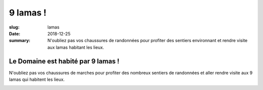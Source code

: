 9 lamas !
#########

:slug: lamas
:date: 2018-12-25
:summary: N'oubliez pas vos chaussures de randonnées pour profiter des
   sentiers environnant et rendre visite aux lamas habitant les lieux.


Le Domaine est habité par 9 lamas !
===================================

N'oubliez pas vos chaussures de marches pour profiter des nombreux
sentiers de randonnées et aller rendre visite aux 9 lamas qui habitent
les lieux.

.. image:: {filename}/images/lama.jpg
    :align: center
    :alt: 9 lamas habitent le domaine
